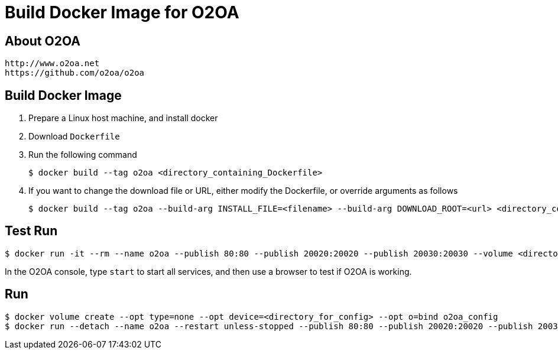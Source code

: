 # Build Docker Image for O2OA

## About O2OA
  http://www.o2oa.net
  https://github.com/o2oa/o2oa

## Build Docker Image
1. Prepare a Linux host machine, and install docker
1. Download `Dockerfile`
1. Run the following command
+
[source,bash]
----
$ docker build --tag o2oa <directory_containing_Dockerfile>
----

1. If you want to change the download file or URL, either modify the Dockerfile, or override arguments as follows
+
[source,bash]
----
$ docker build --tag o2oa --build-arg INSTALL_FILE=<filename> --build-arg DOWNLOAD_ROOT=<url> <directory_containing_Dockerfile>
----

## Test Run
[source,bash]
----
$ docker run -it --rm --name o2oa --publish 80:80 --publish 20020:20020 --publish 20030:20030 --volume <directory_for_config>:/opt/o2server/config:Z --volume <directory_for_local>:/opt/o2server/local:Z o2oa
----

In the O2OA console, type `start` to start all services, and then use a browser to test if O2OA is working.

## Run
[source,bash]
----
$ docker volume create --opt type=none --opt device=<directory_for_config> --opt o=bind o2oa_config
$ docker run --detach --name o2oa --restart unless-stopped --publish 80:80 --publish 20020:20020 --publish 20030:20030 --volume o2oa_config:/opt/o2server/config:Z --volume <directory_for_local>:/opt/o2server/local:Z o2oa
----
